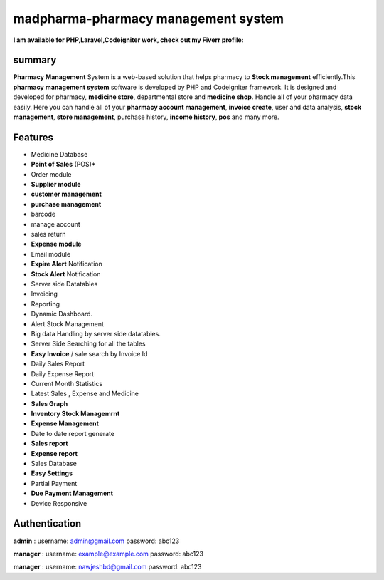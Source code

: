 ###################
madpharma-pharmacy management system
###################

**I am available for PHP,Laravel,Codeigniter work, check out my Fiverr profile:**


*******************
summary
*******************
**Pharmacy Management** System is a web-based solution that helps pharmacy to **Stock management** efficiently.This **pharmacy management system** software is developed by PHP and Codeigniter framework. It is designed and developed for pharmacy, **medicine store**, departmental store and **medicine shop**. Handle all of your pharmacy data easily. Here you can handle all of your **pharmacy account management**, **invoice create**, user and data analysis, **stock management**, **store management**, purchase history, **income history**, **pos** and many more.

*******************
Features
*******************
* Medicine Database
* **Point of Sales** (POS)*
* Order module
* **Supplier module**
* **customer management**
* **purchase management**
* barcode
* manage account
* sales return
* **Expense module**
* Email module
* **Expire Alert** Notification
* **Stock Alert** Notification
* Server side Datatables
* Invoicing
* Reporting
* Dynamic Dashboard.
* Alert Stock Management
* Big data Handling by server side datatables.
* Server Side Searching for all the tables
* **Easy Invoice** / sale search by Invoice Id
* Daily Sales Report
* Daily Expense Report
* Current Month Statistics
* Latest Sales , Expense and Medicine
* **Sales Graph**
* **Inventory Stock Managemrnt**
* **Expense Management**
* Date to date report generate
* **Sales report**
* **Expense report**
* Sales Database
* **Easy Settings**
* Partial Payment
* **Due Payment Management**
* Device Responsive

**************************
Authentication
**************************

**admin** :
username: admin@gmail.com
password: abc123

**manager** :
username: example@example.com
password: abc123

**manager** :
username: nawjeshbd@gmail.com
password: abc123

